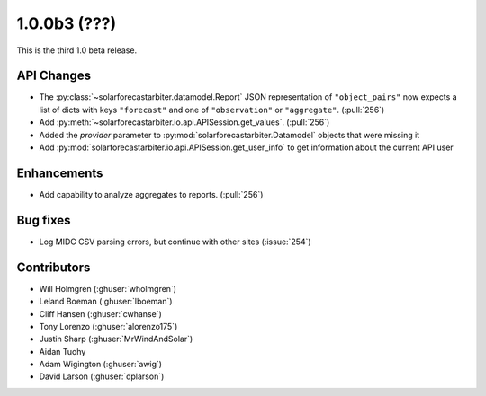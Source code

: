 .. _whatsnew_100b3:

1.0.0b3 (???)
-------------

This is the third 1.0 beta release.


API Changes
~~~~~~~~~~~
* The :py:class:`~solarforecastarbiter.datamodel.Report` JSON
  representation of ``"object_pairs"`` now expects a list of dicts with
  keys ``"forecast"`` and one of ``"observation"`` or ``"aggregate"``.
  (:pull:`256`)
* Add :py:meth:`~solarforecastarbiter.io.api.APISession.get_values`.
  (:pull:`256`)
* Added the `provider` parameter to :py:mod:`solarforecastarbiter.Datamodel`
  objects that were missing it
* Add :py:mod:`solarforecastarbiter.io.api.APISession.get_user_info`
  to get information about the current API user

Enhancements
~~~~~~~~~~~~
* Add capability to analyze aggregates to reports. (:pull:`256`)

Bug fixes
~~~~~~~~~
* Log MIDC CSV parsing errors, but continue with other sites (:issue:`254`)

Contributors
~~~~~~~~~~~~

* Will Holmgren (:ghuser:`wholmgren`)
* Leland Boeman (:ghuser:`lboeman`)
* Cliff Hansen (:ghuser:`cwhanse`)
* Tony Lorenzo (:ghuser:`alorenzo175`)
* Justin Sharp (:ghuser:`MrWindAndSolar`)
* Aidan Tuohy
* Adam Wigington (:ghuser:`awig`)
* David Larson (:ghuser:`dplarson`)
